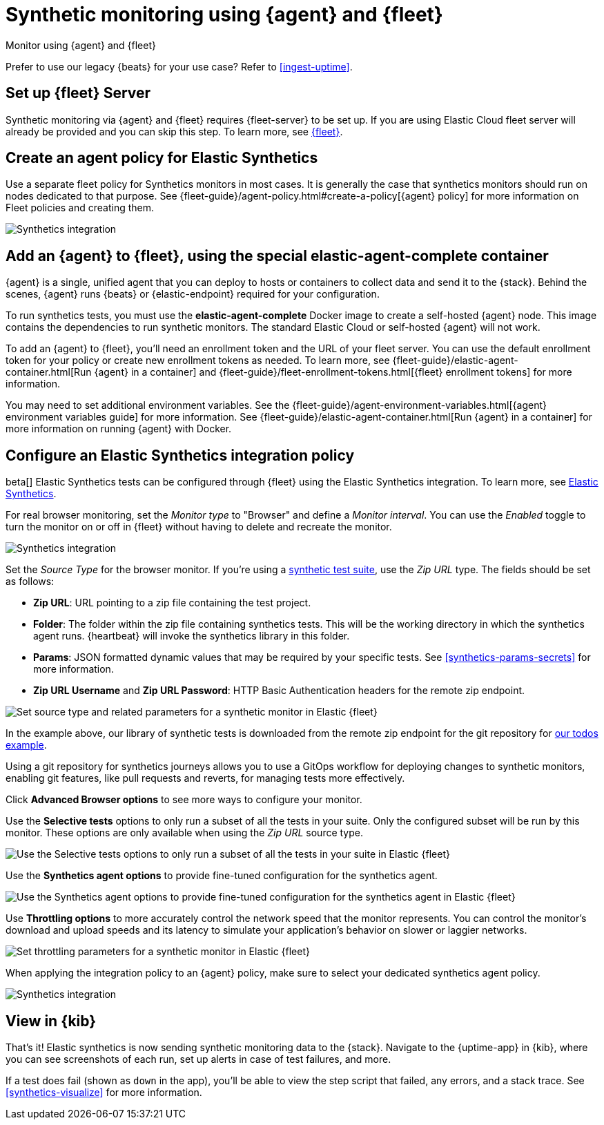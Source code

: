 :synthetics-image: docker.elastic.co/beats/elastic-agent-complete:{version}

[[synthetics-quickstart-fleet]]
= Synthetic monitoring using {agent} and {fleet}

++++
<titleabbrev>Monitor using {agent} and {fleet}</titleabbrev>
++++

****
Prefer to use our legacy {beats} for your use case? Refer to <<ingest-uptime>>.
****

[discrete]
[[synthetics-quickstart-fleet-setup]]
== Set up {fleet} Server

Synthetic monitoring via {agent} and {fleet} requires {fleet-server} to be set up. If you are using Elastic Cloud fleet server will already be provided and you can skip this step. To learn more, see <<set-up-fleet,{fleet}>>.

[discrete]
[[synthetics-quickstart-fleet-agent-policy]]
== Create an agent policy for Elastic Synthetics

Use a separate fleet policy for Synthetics monitors in most cases. It is generally the case that synthetics monitors should run on nodes dedicated to that purpose. See {fleet-guide}/agent-policy.html#create-a-policy[{agent} policy] for more information on Fleet policies and creating them.

[role="screenshot"]
image::images/synthetics-agent-policy.png[Synthetics integration]

[discrete]
[[synthetics-quickstart-fleet-add-container]]
== Add an {agent} to {fleet}, using the special *elastic-agent-complete* container

{agent} is a single, unified agent that you can deploy to hosts or containers to collect data and send it to the {stack}. Behind the scenes, {agent} runs {beats} or {elastic-endpoint} required for your configuration. 

To run synthetics tests, you must use the *elastic-agent-complete* Docker image to create a self-hosted {agent} node. This image contains the dependencies to run synthetic monitors. The standard Elastic Cloud or self-hosted {agent} will not work.

To add an {agent} to {fleet}, you'll need an enrollment token and the URL of your fleet server. You can use the default enrollment token for your policy or create new enrollment tokens as needed. To learn more, see {fleet-guide}/elastic-agent-container.html[Run {agent} in a container] and {fleet-guide}/fleet-enrollment-tokens.html[{fleet} enrollment tokens] for more information.

You may need to set additional environment variables. See the {fleet-guide}/agent-environment-variables.html[{agent} environment variables guide] for more information. See {fleet-guide}/elastic-agent-container.html[Run {agent} in a container] for more information on running {agent} with Docker.

[discrete]
[[synthetics-quickstart-fleet-configure-policy]]
== Configure an Elastic Synthetics integration policy

beta[] Elastic Synthetics tests can be configured through {fleet} using the Elastic Synthetics integration. To learn more, see <<add-synthetics-integration,Elastic Synthetics>>.

For real browser monitoring, set the _Monitor type_ to "Browser" and define a _Monitor interval_.
You can use the _Enabled_ toggle to turn the monitor on or off in {fleet} without having to delete and recreate the monitor.

[role="screenshot"]
image::images/synthetics-integration.png[Synthetics integration]

Set the _Source Type_ for the browser monitor.
If you're using a <<synthetics-test-suite, synthetic test suite>>, use the _Zip URL_ type.
The fields should be set as follows:

* *Zip URL*: URL pointing to a zip file containing the test project.

* *Folder*: The folder within the zip file containing synthetics tests. This will be the working directory in which the synthetics agent runs. {heartbeat} will invoke the synthetics library in this folder. 

* *Params*: JSON formatted dynamic values that may be required by your specific tests. See <<synthetics-params-secrets>> for more information.

* *Zip URL Username* and *Zip URL Password*: HTTP Basic Authentication headers for the remote zip endpoint. 

[role="screenshot"]
image::images/synthetics-integration-source-type.png[Set source type and related parameters for a synthetic monitor in Elastic {fleet}]

In the example above, our library of synthetic tests is downloaded from the
remote zip endpoint for the git repository for https://github.com/elastic/synthetics-demo/tree/main/todos/synthetics-tests[our todos example]. 

Using a git repository for synthetics journeys allows you to use a GitOps workflow for deploying changes to synthetic monitors,
enabling git features, like pull requests and reverts, for managing tests more effectively.

Click *Advanced Browser options* to see more ways to configure your monitor.

Use the *Selective tests* options to only run a subset of all the tests in your suite.
Only the configured subset will be run by this monitor.
These options are only available when using the _Zip URL_ source type.

[role="screenshot"]
image::images/synthetics-integration-selective-tests.png[Use the Selective tests options to only run a subset of all the tests in your suite in Elastic {fleet}]

Use the *Synthetics agent options* to provide fine-tuned configuration for the synthetics agent.

[role="screenshot"]
image::images/synthetics-integration-agent-options.png[Use the Synthetics agent options to provide fine-tuned configuration for the synthetics agent in Elastic {fleet}]

Use *Throttling options* to more accurately control the network speed that the monitor represents.
You can control the monitor's download and upload speeds and its latency to simulate your application's behavior on slower or laggier networks.

[role="screenshot"]
image::images/synthetics-integration-throttling.png[Set throttling parameters for a synthetic monitor in Elastic {fleet}]

When applying the integration policy to an {agent} policy, make sure to select your dedicated synthetics agent policy.

[role="screenshot"]
image::images/synthetics-agent-policy-select.png[Synthetics integration]

[discrete]
[[synthetics-quickstart-fleet-view-in-kib]]
== View in {kib}

That's it! Elastic synthetics is now sending synthetic monitoring data to the {stack}.
Navigate to the {uptime-app} in {kib}, where you can see screenshots of each run,
set up alerts in case of test failures, and more.

If a test does fail (shown as `down` in the app), you'll be able to view the step script that failed,
any errors, and a stack trace.
See <<synthetics-visualize>> for more information.
